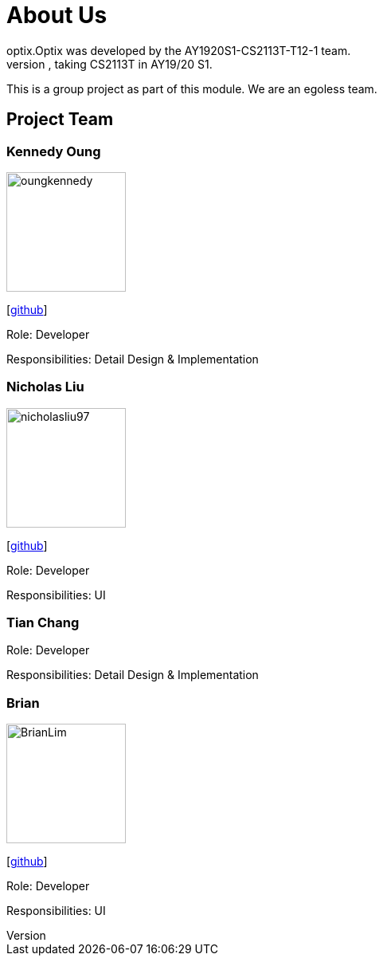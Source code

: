 # About Us
optix.Optix was developed by the AY1920S1-CS2113T-T12-1 team.
We are a team from the National University of Singapore, taking CS2113T in AY19/20 S1.
This is a group project as part of this module. We are an egoless team.

## Project Team
### Kennedy Oung  

image::images/oungkennedy.png[width="150", align="left"]
{empty}[https://https://github.com/OungKennedy[github]]

Role: Developer

Responsibilities: Detail Design & Implementation

### Nicholas Liu

image::images/nicholasliu97.png[width="150", align="left"]
{empty}[https://https://github.com/NicholasLiu97[github]]

Role: Developer

Responsibilities: UI

### Tian Chang
Role: Developer

Responsibilities: Detail Design & Implementation

### Brian

image::images/BrianLim.png[width ="150", align="left"]
{empty}[https://https://github.com/CheeSengg[github]]

Role: Developer

Responsibilities: UI
